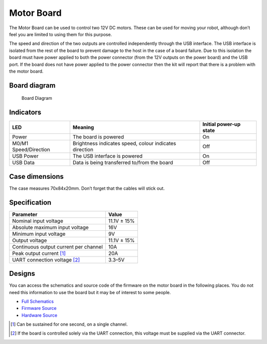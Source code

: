Motor Board
===========

The Motor Board can be used to control two 12V DC motors. These can be
used for moving your robot, although don’t feel you are limited to using
them for this purpose.

The speed and direction of the two outputs are controlled independently
through the USB interface. The USB interface is isolated from the rest
of the board to prevent damage to the host in the case of a board
failure. Due to this isolation the board must have power applied to both
the power connector (from the 12V outputs on the power board) and the
USB port. If the board does not have power applied to the power
connector then the kit will report that there is a problem with the
motor board.

Board diagram
-------------

.. figure:: /_static/kit/mcv4b_diagram.png
   :alt: Board Diagram
   :scale: 75%

   Board Diagram

Indicators
----------

+-----------------+--------------------------------------+---------------+
| LED             | Meaning                              | Initial       |
|                 |                                      | power-up      |
|                 |                                      | state         |
+=================+======================================+===============+
| Power           | The board is powered                 | On            |
+-----------------+--------------------------------------+---------------+
| M0/M1           | Brightness indicates speed, colour   | Off           |
| Speed/Direction | indicates direction                  |               |
+-----------------+--------------------------------------+---------------+
| USB Power       | The USB interface is powered         | On            |
+-----------------+--------------------------------------+---------------+
| USB Data        | Data is being transferred to/from    | Off           |
|                 | the board                            |               |
+-----------------+--------------------------------------+---------------+

Case dimensions
---------------

The case measures 70x84x20mm. Don’t forget that the cables will stick
out.

Specification
-------------

===================================== ===========
Parameter                             Value
===================================== ===========
Nominal input voltage                 11.1V ± 15%
Absolute maximum input voltage        16V
Minimum input voltage                 9V
Output voltage                        11.1V ± 15%
Continuous output current per channel 10A
Peak output current  [1]_             20A
UART connection voltage  [2]_         3.3–5V
===================================== ===========

Designs
-------

You can access the schematics and source code of the firmware on the
motor board in the following places. You do not need this information to
use the board but it may be of interest to some people.

-  `Full Schematics </_static/kit/mcv4b_schematic.pdf>`__
-  `Firmware Source <https://github.com/sourcebots/motor-v4-fw>`__
-  `Hardware Source <https://github.com/sourcebots/motor-v4-hw>`__

.. [1]
   Can be sustained for one second, on a single channel.

.. [2]
   If the board is controlled solely via the UART connection, this
   voltage must be supplied via the UART connector.